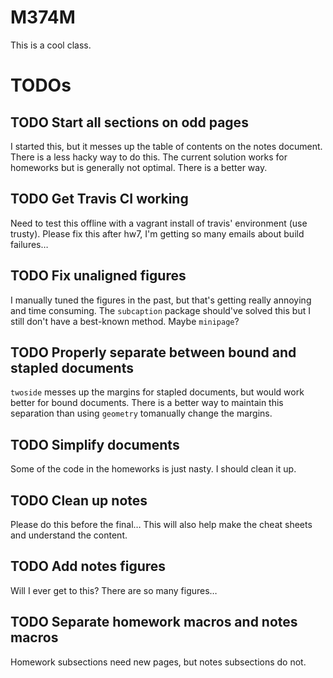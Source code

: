 * M374M
This is a cool class.

* TODOs
** TODO Start all sections on odd pages
I started this, but it messes up the table of contents on the notes document.
There is a less hacky way to do this. The current solution works for homeworks
but is generally not optimal. There is a better way.
** TODO Get Travis CI working
Need to test this offline with a vagrant install of travis' environment (use
trusty). Please fix this after hw7, I'm getting so many emails about build
failures...
** TODO Fix unaligned figures
I manually tuned the figures in the past, but that's getting really annoying and
time consuming. The =subcaption= package should've solved this but I still don't
have a best-known method. Maybe =minipage=?
** TODO Properly separate between bound and stapled documents
=twoside= messes up the margins for stapled documents, but would work better for
bound documents. There is a better way to maintain this separation than using
=geometry= tomanually change the margins.
** TODO Simplify documents
Some of the code in the homeworks is just nasty. I should clean it up.
** TODO Clean up notes
Please do this before the final... This will also help make the cheat sheets and
understand the content.
** TODO Add notes figures
Will I ever get to this? There are so many figures...
** TODO Separate homework macros and notes macros
Homework subsections need new pages, but notes subsections do not.
